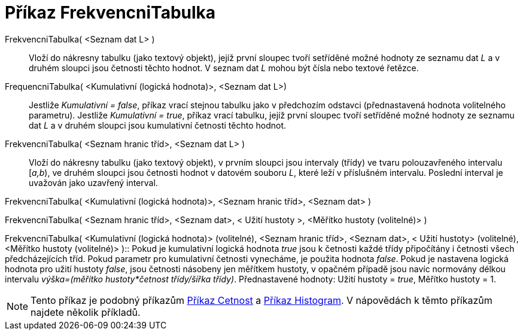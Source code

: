 = Příkaz FrekvencniTabulka
:page-en: commands/FrequencyTable_Command
ifdef::env-github[:imagesdir: /cs/modules/ROOT/assets/images]

FrekvencniTabulka( <Seznam dat L> )::
  Vloží do nákresny tabulku (jako textový objekt), jejíž první sloupec tvoří setříděné možné hodnoty ze seznamu dat _L_
  a v druhém sloupci jsou četnosti těchto hodnot. V seznam dat _L_ mohou být čísla nebo textové řetězce.

FrequencniTabulka( <Kumulativní (logická hodnota)>, <Seznam dat L>)::
  Jestliže _Kumulativní = false_, příkaz vrací stejnou tabulku jako v předchozím odstavci (přednastavená hodnota
  volitelného parametru).
  Jestliže _Kumulativní = true_, příkaz vrací tabulku, jejíž první sloupec tvoří setříděné možné hodnoty ze seznamu dat
  _L_ a v druhém sloupci jsou kumulativní četnosti těchto hodnot.

FrekvencniTabulka( <Seznam hranic tříd>, <Seznam dat L> )::
  Vloží do nákresny tabulku (jako textový objekt), v prvním sloupci jsou intervaly (třídy) ve tvaru polouzavřeného
  intervalu [_a,b_), ve druhém sloupci jsou četnosti hodnot v datovém souboru _L_, které leží v příslušném intervalu.
  Poslední interval je uvažován jako uzavřený interval.

FrekvencniTabulka( <Kumulativní (logická hodnota)>, <Seznam hranic tříd>, <Seznam dat> )

FrekvencniTabulka( <Seznam hranic tříd>, <Seznam dat>, < Užití hustoty >, <Měřítko hustoty (volitelné)> )

FrekvencniTabulka( <Kumulativní (logická hodnota)> (volitelné), <Seznam hranic tříd>, <Seznam dat>, < Užití hustoty>
(volitelné), <Měřítko hustoty (volitelné)> )::
  Pokud je kumulativní logická hodnota _true_ jsou k četnosti každé třídy připočítány i četnosti všech předcházejících
  tříd. Pokud parametr pro kumulativní četnosti vynecháme, je použita hodnota _false_. Pokud je nastavena logická
  hodnota pro užití hustoty _false_, jsou četnosti násobeny jen měřítkem hustoty, v opačném případě jsou navíc normovány
  délkou intervalu _výška=(měřítko hustoty*četnost třídy/šířka třídy)_.
  Přednastavené hodnoty: Užití hustoty = _true_, Měřítko hustoty = 1.

[NOTE]
====

Tento příkaz je podobný příkazům xref:/commands/Cetnost.adoc[Příkaz Cetnost] a xref:/commands/Histogram.adoc[Příkaz
Histogram]. V nápovědách k těmto příkazům najdete několik příkladů.

====
